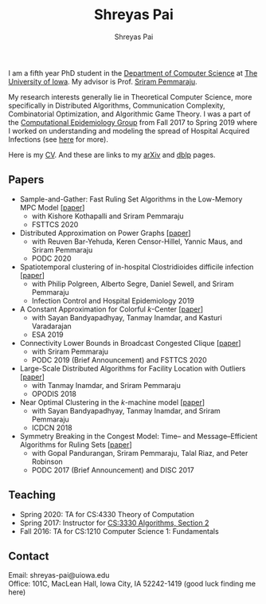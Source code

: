 #+TITLE:Shreyas Pai
#+AUTHOR:Shreyas Pai
#+EMAIL:
#+OPTIONS: ':nil *:t -:t ::t <:t H:3 \n:t ^:t arch:headline
#+OPTIONS: author:t c:nil d:(not "LOGBOOK") title:t
#+OPTIONS: e:nil email:nil f:nil inline:t num:0 p:nil pri:nil
#+OPTIONS: tags:nil tasks:nil tex:t timestamp:t toc:nil todo:nil |:t
#+OPTIONS: texht:t creator:t
#+DESCRIPTION:
#+EXCLUDE_TAGS: noexport
#+SELECT_TAGS: export
#+KEYWORDS:
#+LANGUAGE: en

#+ATTR_HTML: :width 225px :alt There should be a picture of me here... :title Shreyas
[[./img/me.jpg]]

I am a fifth year PhD student in the [[http://www.cs.uiowa.edu/][Department of Computer Science]] at [[http://uiowa.edu][The University of Iowa]]. My advisor is Prof. [[http://homepage.cs.uiowa.edu/~sriram][Sriram Pemmaraju]].

My research interests generally lie in Theoretical Computer Science, more specifically in Distributed Algorithms, Communication Complexity, Combinatorial Optimization, and Algorithmic Game Theory. I was a part of the [[https://vinci.cs.uiowa.edu/compepi/][Computational Epidemiology Group]] from Fall 2017 to Spring 2019 where I worked on understanding and modeling the spread of Hospital Acquired Infections (see [[https://www.cdc.gov/hai/research/MIND-Healthcare.html][here]] for more).

Here is my [[./cv.pdf][CV]]. And these are links to my [[https://arxiv.org/a/pai_s_2.html][arXiv]] and [[https://dblp.org/pers/hd/p/Pai:Shreyas][dblp]] pages.

** Papers
   - Sample-and-Gather: Fast Ruling Set Algorithms in the Low-Memory MPC Model [[[http://arxiv.org/abs/2009.12477][paper]]]
     - with Kishore Kothapalli and Sriram Pemmaraju
     - FSTTCS 2020
   - Distributed Approximation on Power Graphs [[[https://arxiv.org/abs/2006.03746][paper]]]
     - with Reuven Bar-Yehuda, Keren Censor-Hillel, Yannic Maus, and Sriram Pemmaraju
     - PODC 2020
   - Spatiotemporal  clustering  of  in-hospital  Clostridioides  difficile infection [[[https://doi.org/10.1017/ice.2019.350][paper]]]
     - with Philip Polgreen, Alberto Segre, Daniel Sewell, and Sriram Pemmaraju
     - Infection Control and Hospital Epidemiology 2019
   - A Constant Approximation for Colorful \(k\)-Center [[[https://arxiv.org/abs/1907.08906][paper]]]
     - with Sayan Bandyapadhyay, Tanmay Inamdar, and Kasturi Varadarajan
     - ESA 2019
   - Connectivity Lower Bounds in Broadcast Congested Clique [[[https://arxiv.org/abs/1905.09016][paper]]]
     - with Sriram Pemmaraju
     - PODC 2019 (Brief Announcement) and FSTTCS 2020
   - Large-Scale Distributed Algorithms for Facility Location with Outliers [[[https://arxiv.org/abs/1811.06494][paper]]]
     - with Tanmay Inamdar, and Sriram Pemmaraju
     - OPODIS 2018
   - Near Optimal Clustering in the \(k\)-machine model [[[https://arxiv.org/abs/1710.08381][paper]]]
     - with Sayan Bandyapadhyay, Tanmay Inamdar, and Sriram Pemmaraju
     - ICDCN 2018
   - Symmetry Breaking in the Congest Model: Time– and Message–Efficient Algorithms for Ruling Sets [[[https://arxiv.org/abs/1705.07861][paper]]]
     - with Gopal Pandurangan, Sriram Pemmaraju, Talal Riaz, and Peter Robinson
     - PODC 2017 (Brief Announcement) and DISC 2017
** Teaching
- Spring 2020: TA for CS:4330 Theory of Computation
- Spring 2017: Instructor for [[http://homepage.cs.uiowa.edu/~sriram/3330/spring17/][CS:3330 Algorithms, Section 2]]
- Fall 2016: TA for CS:1210 Computer Science 1: Fundamentals
** Contact
   Email: shreyas-pai@uiowa.edu
   Office: 101C, MacLean Hall, Iowa City, IA 52242-1419 (good luck finding me here)

